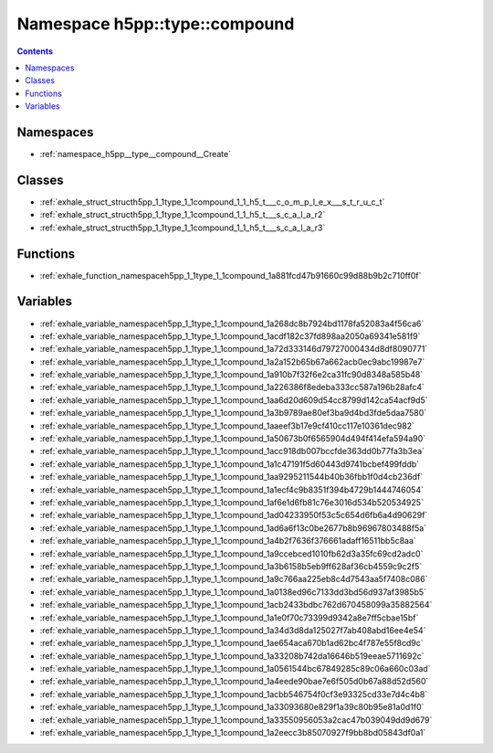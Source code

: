 
.. _namespace_h5pp__type__compound:

Namespace h5pp::type::compound
==============================


.. contents:: Contents
   :local:
   :backlinks: none





Namespaces
----------


- :ref:`namespace_h5pp__type__compound__Create`


Classes
-------


- :ref:`exhale_struct_structh5pp_1_1type_1_1compound_1_1_h5_t___c_o_m_p_l_e_x___s_t_r_u_c_t`

- :ref:`exhale_struct_structh5pp_1_1type_1_1compound_1_1_h5_t___s_c_a_l_a_r2`

- :ref:`exhale_struct_structh5pp_1_1type_1_1compound_1_1_h5_t___s_c_a_l_a_r3`


Functions
---------


- :ref:`exhale_function_namespaceh5pp_1_1type_1_1compound_1a881fcd47b91660c99d88b9b2c710ff0f`


Variables
---------


- :ref:`exhale_variable_namespaceh5pp_1_1type_1_1compound_1a268dc8b7924bd1178fa52083a4f56ca6`

- :ref:`exhale_variable_namespaceh5pp_1_1type_1_1compound_1acdf182c37fd898aa2050a69341e581f9`

- :ref:`exhale_variable_namespaceh5pp_1_1type_1_1compound_1a72d333146d79727000434d8df8090771`

- :ref:`exhale_variable_namespaceh5pp_1_1type_1_1compound_1a2a152b65b67a662acb0ec9abc19987e7`

- :ref:`exhale_variable_namespaceh5pp_1_1type_1_1compound_1a910b7f32f6e2ca31fc90d8348a585b48`

- :ref:`exhale_variable_namespaceh5pp_1_1type_1_1compound_1a226386f8edeba333cc587a196b28afc4`

- :ref:`exhale_variable_namespaceh5pp_1_1type_1_1compound_1aa6d20d609d54cc8799d142ca54acf9d5`

- :ref:`exhale_variable_namespaceh5pp_1_1type_1_1compound_1a3b9789ae80ef3ba9d4bd3fde5daa7580`

- :ref:`exhale_variable_namespaceh5pp_1_1type_1_1compound_1aaeef3b17e9cf410cc117e10361dec982`

- :ref:`exhale_variable_namespaceh5pp_1_1type_1_1compound_1a50673b0f6565904d494f414efa594a90`

- :ref:`exhale_variable_namespaceh5pp_1_1type_1_1compound_1acc918db007bccfde363dd0b77fa3b3ea`

- :ref:`exhale_variable_namespaceh5pp_1_1type_1_1compound_1a1c47191f5d60443d9741bcbef499fddb`

- :ref:`exhale_variable_namespaceh5pp_1_1type_1_1compound_1aa9295211544b40b36fbb1f0d4cb236df`

- :ref:`exhale_variable_namespaceh5pp_1_1type_1_1compound_1a1ecf4c9b8351f394b4729b1444746054`

- :ref:`exhale_variable_namespaceh5pp_1_1type_1_1compound_1af6e1d6fb81c76e3016d534b520534925`

- :ref:`exhale_variable_namespaceh5pp_1_1type_1_1compound_1ad04233950f53c5c654d6fb6a4d90629f`

- :ref:`exhale_variable_namespaceh5pp_1_1type_1_1compound_1ad6a6f13c0be2677b8b96967803488f5a`

- :ref:`exhale_variable_namespaceh5pp_1_1type_1_1compound_1a4b2f7636f376661adaff16511bb5c8aa`

- :ref:`exhale_variable_namespaceh5pp_1_1type_1_1compound_1a9ccebced1010fb62d3a35fc69cd2adc0`

- :ref:`exhale_variable_namespaceh5pp_1_1type_1_1compound_1a3b6158b5eb9ff628af36cb4559c9c2f5`

- :ref:`exhale_variable_namespaceh5pp_1_1type_1_1compound_1a9c766aa225eb8c4d7543aa5f7408c086`

- :ref:`exhale_variable_namespaceh5pp_1_1type_1_1compound_1a0138ed96c7133dd3bd56d937af3985b5`

- :ref:`exhale_variable_namespaceh5pp_1_1type_1_1compound_1acb2433bdbc762d670458099a35882564`

- :ref:`exhale_variable_namespaceh5pp_1_1type_1_1compound_1a1e0f70c73399d9342a8e7ff5cbae15bf`

- :ref:`exhale_variable_namespaceh5pp_1_1type_1_1compound_1a34d3d8da125027f7ab408abd16ee4e54`

- :ref:`exhale_variable_namespaceh5pp_1_1type_1_1compound_1ae654aca670b1ad62bc4f787e55f8cd9c`

- :ref:`exhale_variable_namespaceh5pp_1_1type_1_1compound_1a33208b742da16646b519eeae5711692c`

- :ref:`exhale_variable_namespaceh5pp_1_1type_1_1compound_1a0561544bc67849285c89c06a660c03ad`

- :ref:`exhale_variable_namespaceh5pp_1_1type_1_1compound_1a4eede90bae7e6f505d0b67a88d52d560`

- :ref:`exhale_variable_namespaceh5pp_1_1type_1_1compound_1acbb546754f0cf3e93325cd33e7d4c4b8`

- :ref:`exhale_variable_namespaceh5pp_1_1type_1_1compound_1a33093680e829f1a39c80b95e81a0d1f0`

- :ref:`exhale_variable_namespaceh5pp_1_1type_1_1compound_1a33550956053a2cac47b039049dd9d679`

- :ref:`exhale_variable_namespaceh5pp_1_1type_1_1compound_1a2eecc3b85070927f9bb8bd05843df0a1`
